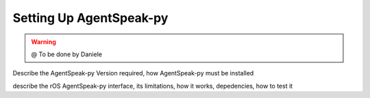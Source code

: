 
===============
Setting Up AgentSpeak-py
===============

.. WARNING::

  @ To be done by Daniele


Describe the AgentSpeak-py Version required, how AgentSpeak-py must be installed

describe the rOS AgentSpeak-py interface, its limitations, how it works, depedencies,
how to test it


